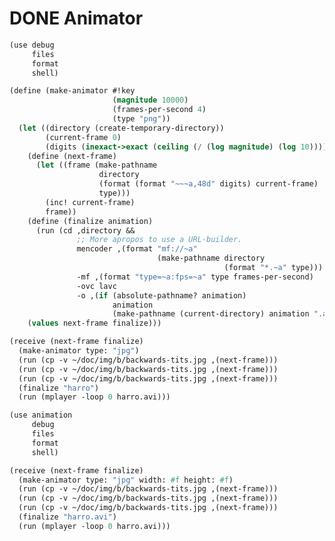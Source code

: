 * DONE Animator
  CLOSED: [2012-12-27 Thu 09:46]
  #+BEGIN_SRC scheme :comments both :tangle animation-test.scm :shebang #!/usr/bin/env scheme
    (use debug
         files
         format
         shell)
    
    (define (make-animator #!key
                           (magnitude 10000)
                           (frames-per-second 4)
                           (type "png"))
      (let ((directory (create-temporary-directory))
            (current-frame 0)
            (digits (inexact->exact (ceiling (/ (log magnitude) (log 10))))))
        (define (next-frame)
          (let ((frame (make-pathname
                        directory
                        (format (format "~~~a,48d" digits) current-frame)
                        type)))
            (inc! current-frame)
            frame))
        (define (finalize animation)
          (run (cd ,directory &&
                   ;; More apropos to use a URL-builder.
                   mencoder ,(format "mf://~a"
                                     (make-pathname directory
                                                    (format "*.~a" type)))
                   -mf ,(format "type=~a:fps=~a" type frames-per-second)
                   -ovc lavc
                   -o ,(if (absolute-pathname? animation)
                           animation
                           (make-pathname (current-directory) animation ".avi")))))
        (values next-frame finalize)))
    
    (receive (next-frame finalize)
      (make-animator type: "jpg")
      (run (cp -v ~/doc/img/b/backwards-tits.jpg ,(next-frame)))
      (run (cp -v ~/doc/img/b/backwards-tits.jpg ,(next-frame)))
      (run (cp -v ~/doc/img/b/backwards-tits.jpg ,(next-frame)))
      (finalize "harro")
      (run (mplayer -loop 0 harro.avi)))
  #+END_SRC

  #+BEGIN_SRC scheme :comments both :tangle test.scm :shebang #!/usr/bin/env chicken-scheme
    (use animation
         debug
         files
         format
         shell)
        
    (receive (next-frame finalize)
      (make-animator type: "jpg" width: #f height: #f)
      (run (cp -v ~/doc/img/b/backwards-tits.jpg ,(next-frame)))
      (run (cp -v ~/doc/img/b/backwards-tits.jpg ,(next-frame)))
      (run (cp -v ~/doc/img/b/backwards-tits.jpg ,(next-frame)))
      (finalize "harro.avi")
      (run (mplayer -loop 0 harro.avi)))
    
  #+END_SRC
